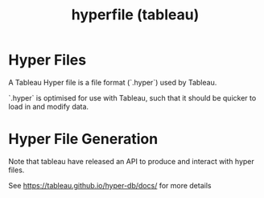 :PROPERTIES:
:ID:       3e3f9aaa-5f81-4a55-bb52-78dc376b42a9
:END:
#+title: hyperfile (tableau)

* Hyper Files
A Tableau Hyper file is a file format (`.hyper`) used by Tableau.

`.hyper` is optimised for use with Tableau, such that it should be quicker to load in and modify data.

* Hyper File Generation

Note that tableau have released an API to produce and interact with hyper files.

See https://tableau.github.io/hyper-db/docs/ for more details
